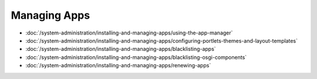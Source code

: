 Managing Apps
=============

-  :doc:`/system-administration/installing-and-managing-apps/using-the-app-manager`
-  :doc:`/system-administration/installing-and-managing-apps/configuring-portlets-themes-and-layout-templates`
-  :doc:`/system-administration/installing-and-managing-apps/blacklisting-apps`
-  :doc:`/system-administration/installing-and-managing-apps/blacklisting-osgi-components`
-  :doc:`/system-administration/installing-and-managing-apps/renewing-apps`